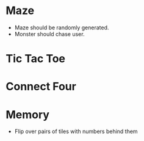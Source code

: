* Maze
  - Maze should be randomly generated.
  - Monster should chase user.
* Tic Tac Toe
* Connect Four
* Memory
  - Flip over pairs of tiles with numbers behind them
